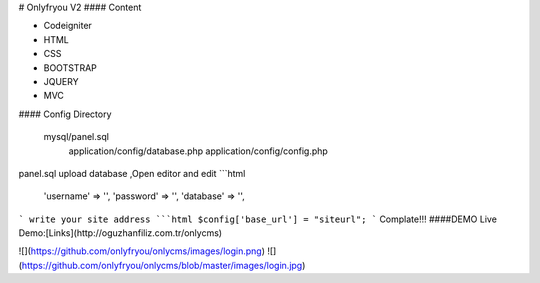 # Onlyfryou V2
#### Content

- Codeigniter
- HTML
- CSS
- BOOTSTRAP
- JQUERY
- MVC

#### Config Directory

    mysql/panel.sql
	application/config/database.php
	application/config/config.php
panel.sql upload database ,Open editor and edit
```html
	'username' => '',
	'password' => '',
	'database' => '',
```
write your site address
```html
$config['base_url'] = "siteurl";
```
Complate!!! 
####DEMO
Live Demo:[Links](http://oguzhanfiliz.com.tr/onlycms)

![](https://github.com/onlyfryou/onlycms/images/login.png)
![](https://github.com/onlyfryou/onlycms/blob/master/images/login.jpg)